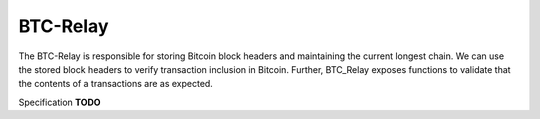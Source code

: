 .. _btc-relay:

BTC-Relay
==========

The BTC-Relay is responsible for storing Bitcoin block headers and maintaining the current longest chain.
We can use the stored block headers to verify transaction inclusion in Bitcoin.
Further, BTC_Relay exposes functions to validate that the contents of a transactions are as expected.

Specification **TODO**